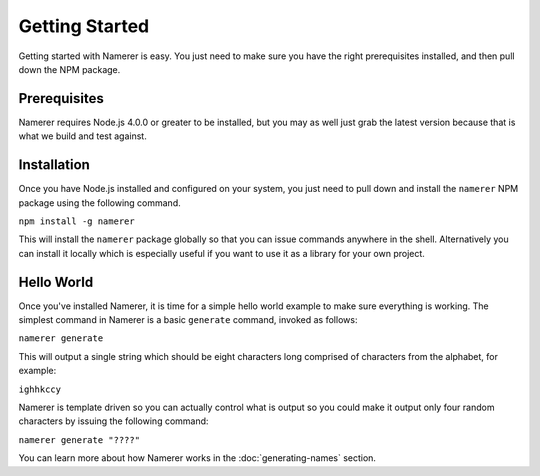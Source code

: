 Getting Started
===============
Getting started with Namerer is easy. You just need to make sure you have
the right prerequisites installed, and then pull down the NPM package.

Prerequisites
-------------
Namerer requires Node.js 4.0.0 or greater to be installed, but you may as
well just grab the latest version because that is what we build and test
against.

Installation
------------
Once you have Node.js installed and configured on your system, you just
need to pull down and install the ``namerer`` NPM package using the
following command.

``npm install -g namerer``

This will install the ``namerer`` package globally so that you can issue
commands anywhere in the shell. Alternatively you can install it locally
which is especially useful if you want to use it as a library for your
own project.

Hello World
-----------
Once you've installed Namerer, it is time for a simple hello world example
to make sure everything is working. The simplest command in Namerer is a
basic ``generate`` command, invoked as follows:

``namerer generate``

This will output a single string which should be eight characters long
comprised of characters from the alphabet, for example:

``ighhkccy``

Namerer is template driven so you can actually control what is output so
you could make it output only four random characters by issuing the
following command:

``namerer generate "????"``

You can learn more about how Namerer works in the :doc:`generating-names` section.